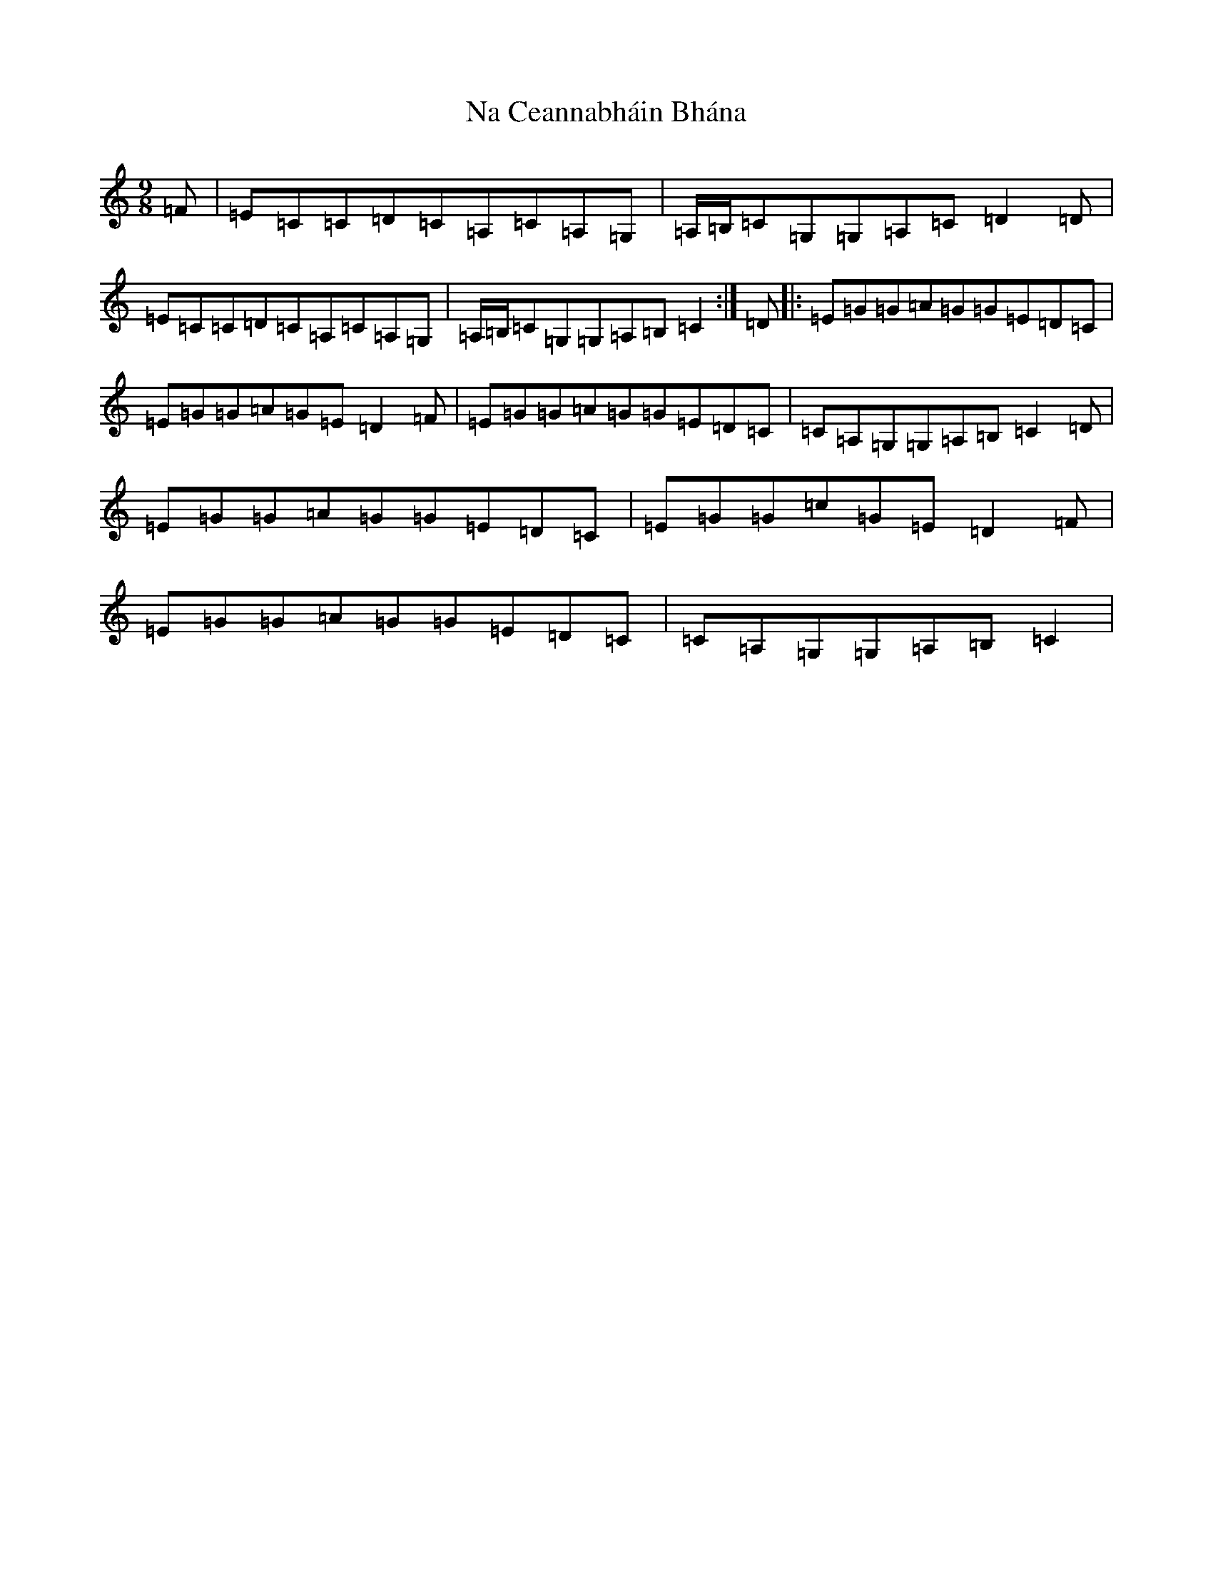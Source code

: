 X: 12552
T: Na Ceannabháin Bhána
S: https://thesession.org/tunes/612#setting1968
Z: G Major
R: slip jig
M: 9/8
L: 1/8
K: C Major
=F|=E=C=C=D=C=A,=C=A,=G,|=A,/2=B,/2=C=G,=G,=A,=C=D2=D|=E=C=C=D=C=A,=C=A,=G,|=A,/2=B,/2=C=G,=G,=A,=B,=C2:|=D|:=E=G=G=A=G=G=E=D=C|=E=G=G=A=G=E=D2=F|=E=G=G=A=G=G=E=D=C|=C=A,=G,=G,=A,=B,=C2=D|=E=G=G=A=G=G=E=D=C|=E=G=G=c=G=E=D2=F|=E=G=G=A=G=G=E=D=C|=C=A,=G,=G,=A,=B,=C2|